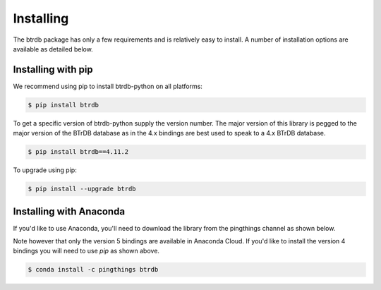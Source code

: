 Installing
========================

The btrdb package has only a few requirements and is relatively easy to install.
A number of installation options are available as detailed below.

Installing with pip
-------------------

We recommend using pip to install btrdb-python on all platforms:

.. code-block:: bash

    $ pip install btrdb

To get a specific version of btrdb-python supply the version number.  The major
version of this library is pegged to the major version of the BTrDB database as
in the 4.x bindings are best used to speak to a 4.x BTrDB database.

.. code-block:: bash

    $ pip install btrdb==4.11.2


To upgrade using pip:

.. code-block:: bash

    $ pip install --upgrade btrdb


Installing with Anaconda
------------------------

If you'd like to use Anaconda, you'll need to download the library from the pingthings
channel as shown below.

Note however that only the version 5 bindings are available in Anaconda Cloud.  If you'd
like to install the version 4 bindings you will need to use `pip` as shown above.

.. code-block:: bash

    $ conda install -c pingthings btrdb


